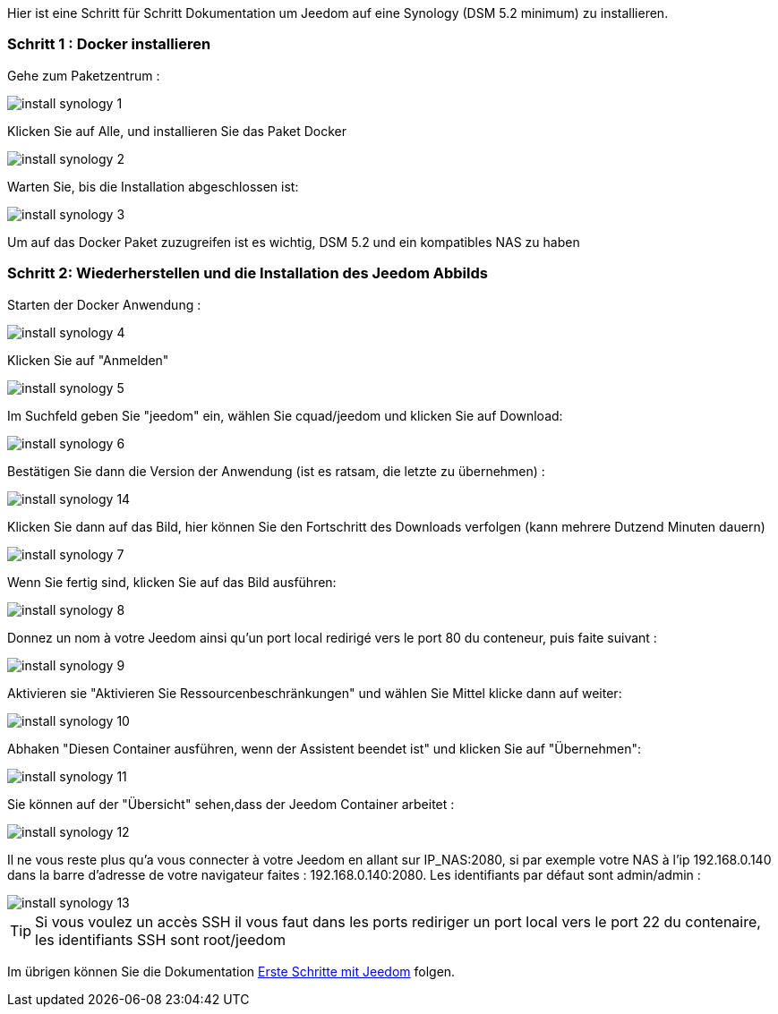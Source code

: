 Hier ist eine Schritt für Schritt Dokumentation um Jeedom auf eine Synology (DSM 5.2 minimum) zu installieren.

=== Schritt 1 : Docker installieren 

Gehe zum Paketzentrum : 

image::../images/install_synology_1.PNG[]

Klicken Sie auf Alle, und installieren Sie das Paket Docker

image::../images/install_synology_2.PNG[]

Warten Sie, bis die Installation abgeschlossen ist: 

image::../images/install_synology_3.PNG[]

[WICHTIG]
Um auf das Docker Paket zuzugreifen ist es wichtig, DSM 5.2 und ein kompatibles NAS zu haben

=== Schritt 2: Wiederherstellen und die Installation des Jeedom Abbilds

Starten der Docker Anwendung : 

image::../images/install_synology_4.PNG[]

Klicken Sie auf "Anmelden" 

image::../images/install_synology_5.PNG[]

Im Suchfeld geben Sie "jeedom" ein, wählen Sie cquad/jeedom und klicken Sie auf Download: 

image::../images/install_synology_6.PNG[]

Bestätigen Sie dann die Version der Anwendung (ist es ratsam, die letzte zu übernehmen) : 

image::../images/install_synology_14.PNG[]

Klicken Sie dann auf das Bild, hier können Sie den Fortschritt des Downloads verfolgen (kann mehrere Dutzend Minuten dauern) 

image::../images/install_synology_7.PNG[]

Wenn Sie fertig sind, klicken Sie auf das Bild ausführen: 

image::../images/install_synology_8.PNG[]

Donnez un nom à votre Jeedom ainsi qu'un port local redirigé vers le port 80 du conteneur, puis faite suivant :

image::../images/install_synology_9.PNG[]

Aktivieren sie "Aktivieren Sie Ressourcenbeschränkungen" und wählen Sie Mittel klicke dann auf weiter: 

image::../images/install_synology_10.PNG[]

Abhaken "Diesen Container ausführen, wenn der Assistent beendet ist" und klicken Sie auf "Übernehmen": 

image::../images/install_synology_11.PNG[]

Sie können auf der  "Übersicht" sehen,dass der Jeedom Container arbeitet : 

image::../images/install_synology_12.PNG[]

Il ne vous reste plus qu'a vous connecter à votre Jeedom en allant sur IP_NAS:2080, si par exemple votre NAS à l'ip 192.168.0.140 dans la barre d'adresse de votre navigateur faites : 192.168.0.140:2080. Les identifiants par défaut sont admin/admin : 

image::../images/install_synology_13.PNG[]

[TIP]
Si vous voulez un accès SSH il vous faut dans les ports rediriger un port local vers le port 22 du contenaire, les identifiants SSH sont root/jeedom

Im übrigen können Sie die Dokumentation https://www.jeedom.fr/doc/documentation/premiers-pas/fr_FR/doc-premiers-pas.html[Erste Schritte mit Jeedom]  folgen.